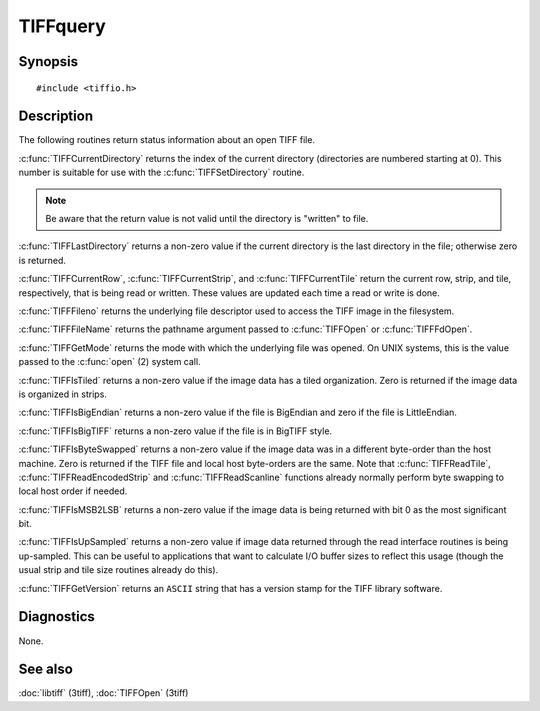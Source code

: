 TIFFquery
=========

Synopsis
--------

.. highlight:: c

::

    #include <tiffio.h>

.. c:function:: uint32_t TIFFCurrentRow(TIFF* tif)

.. c:function:: tstrip_t TIFFCurrentStrip(TIFF* tif)

.. c:function:: ttile_t TIFFCurrentTile(TIFF* tif)

.. c:function:: tdir_t TIFFCurrentDirectory(TIFF* tif)

.. c:function:: int TIFFLastDirectory(TIFF* tif)

.. c:function:: int TIFFFileno(TIFF* tif)

.. c:function:: char* TIFFFileName(TIFF* tif)

.. c:function:: int TIFFGetMode(TIFF* tif)

.. c:function:: int TIFFIsTiled(TIFF* tif)

.. c:function:: int TIFFIsBigEndian(TIFF* tif)

.. c:function:: int TIFFIsBigTIFF(TIFF* tif)

.. c:function:: int TIFFIsByteSwapped(TIFF* tif)

.. c:function:: int TIFFIsMSB2LSB(TIFF* tif)

.. c:function:: int TIFFIsUpSampled(TIFF* tif)

.. c:function:: const char* TIFFGetVersion(void)

Description
-----------

The following routines return status information about an open TIFF file.

:c:func:`TIFFCurrentDirectory` returns the index of the current directory
(directories are numbered starting at 0). This number is suitable for use
with the :c:func:`TIFFSetDirectory` routine.

.. note:: Be aware that the return value is not valid until the directory is "written" to file.

:c:func:`TIFFLastDirectory` returns a non-zero value if the current
directory is the last directory in the file; otherwise zero is returned.

:c:func:`TIFFCurrentRow`, :c:func:`TIFFCurrentStrip`, and
:c:func:`TIFFCurrentTile` return the current row, strip, and tile,
respectively, that is being read or written. These values are updated each
time a read or write is done.

:c:func:`TIFFFileno` returns the underlying file descriptor used to access the
TIFF image in the filesystem.

:c:func:`TIFFFileName` returns the pathname argument passed to :c:func:`TIFFOpen`
or :c:func:`TIFFFdOpen`.

:c:func:`TIFFGetMode` returns the mode with which the underlying file was opened.
On UNIX systems, this is the value passed to the :c:func:`open` (2) system call.

:c:func:`TIFFIsTiled` returns a non-zero value if the image data has a tiled
organization. Zero is returned if the image data is organized in strips.

:c:func:`TIFFIsBigEndian` returns a non-zero value if the file is BigEndian and zero if the file is LittleEndian.

:c:func:`TIFFIsBigTIFF` returns a non-zero value if the file is in BigTIFF style.


:c:func:`TIFFIsByteSwapped` returns a non-zero value if the image data was in a
different byte-order than the host machine. Zero is returned if the TIFF file and
local host byte-orders are the same.  Note that :c:func:`TIFFReadTile`,
:c:func:`TIFFReadEncodedStrip` and :c:func:`TIFFReadScanline` functions already
normally perform byte swapping to local host order if needed.

:c:func:`TIFFIsMSB2LSB` returns a non-zero value if the image data is being returned
with bit 0 as the most significant bit.

:c:func:`TIFFIsUpSampled` returns a non-zero value if image data returned through
the read interface routines is being up-sampled. This can be useful to applications
that want to calculate I/O buffer sizes to reflect this usage (though the usual
strip and tile size routines already do this).

:c:func:`TIFFGetVersion` returns an ``ASCII`` string that has a version stamp for the 
TIFF library software.

Diagnostics
-----------

None.

See also
--------

:doc:`libtiff` (3tiff),
:doc:`TIFFOpen` (3tiff)
